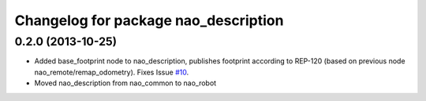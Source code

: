 ^^^^^^^^^^^^^^^^^^^^^^^^^^^^^^^^^^^^^
Changelog for package nao_description
^^^^^^^^^^^^^^^^^^^^^^^^^^^^^^^^^^^^^

0.2.0 (2013-10-25)
------------------
* Added base_footprint node to nao_description, publishes footprint according
  to REP-120 (based on previous node nao_remote/remap_odometry). Fixes Issue `#10 <https://github.com/ahornung/nao_robot/issues/10>`_.
* Moved nao_description from nao_common to nao_robot

